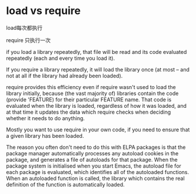 * load vs require

load每次都执行


require 只执行一次


if you load a library repeatedly, that file will be read and its code evaluated repeatedly (each and every time you load it).

If you require a library repeatedly, it will load the library once (at most -- and not at all if the library had already been loaded).

require provides this efficiency even if require wasn't used to load the library initially, because (the vast majority of) libraries contain the code (provide 'FEATURE) for their particular FEATURE name. That code is evaluated when the library is loaded, regardless of how it was loaded, and at that time it updates the data which require checks when deciding whether it needs to do anything.

Mostly you want to use require in your own code, if you need to ensure that a given library has been loaded.

The reason you often don't need to do this with ELPA packages is that the package manager automatically processes any autoload cookies in the package, and generates a file of autoloads for that package. When the package system is initialised when you start Emacs, the autoload file for each package is evaluated, which identifies all of the autoloaded functions. When an autoloaded function is called, the library which contains the real definition of the function is automatically loaded.

